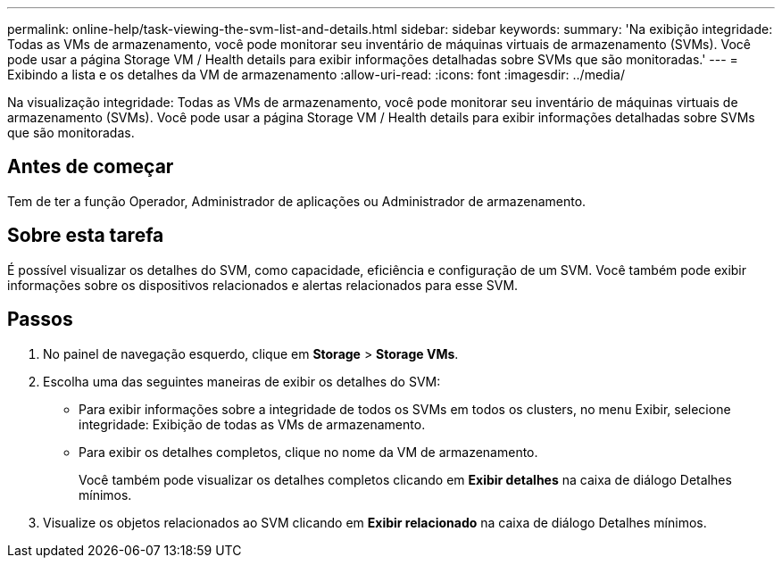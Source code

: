 ---
permalink: online-help/task-viewing-the-svm-list-and-details.html 
sidebar: sidebar 
keywords:  
summary: 'Na exibição integridade: Todas as VMs de armazenamento, você pode monitorar seu inventário de máquinas virtuais de armazenamento (SVMs). Você pode usar a página Storage VM / Health details para exibir informações detalhadas sobre SVMs que são monitoradas.' 
---
= Exibindo a lista e os detalhes da VM de armazenamento
:allow-uri-read: 
:icons: font
:imagesdir: ../media/


[role="lead"]
Na visualização integridade: Todas as VMs de armazenamento, você pode monitorar seu inventário de máquinas virtuais de armazenamento (SVMs). Você pode usar a página Storage VM / Health details para exibir informações detalhadas sobre SVMs que são monitoradas.



== Antes de começar

Tem de ter a função Operador, Administrador de aplicações ou Administrador de armazenamento.



== Sobre esta tarefa

É possível visualizar os detalhes do SVM, como capacidade, eficiência e configuração de um SVM. Você também pode exibir informações sobre os dispositivos relacionados e alertas relacionados para esse SVM.



== Passos

. No painel de navegação esquerdo, clique em *Storage* > *Storage VMs*.
. Escolha uma das seguintes maneiras de exibir os detalhes do SVM:
+
** Para exibir informações sobre a integridade de todos os SVMs em todos os clusters, no menu Exibir, selecione integridade: Exibição de todas as VMs de armazenamento.
** Para exibir os detalhes completos, clique no nome da VM de armazenamento.
+
Você também pode visualizar os detalhes completos clicando em *Exibir detalhes* na caixa de diálogo Detalhes mínimos.



. Visualize os objetos relacionados ao SVM clicando em *Exibir relacionado* na caixa de diálogo Detalhes mínimos.

